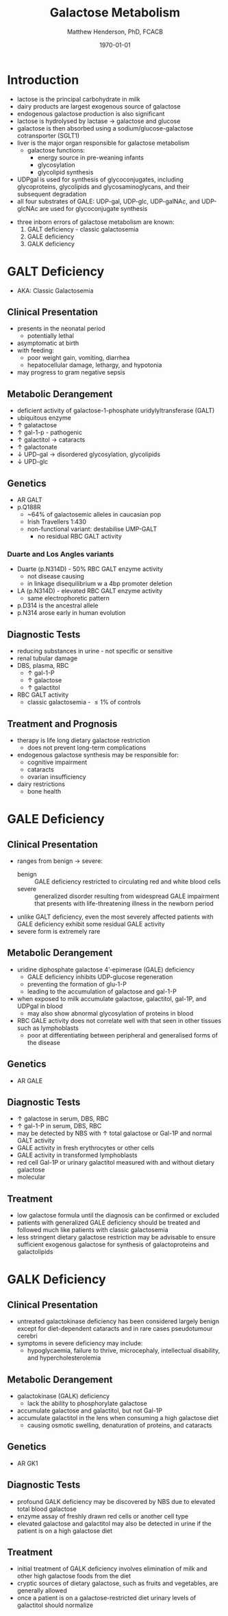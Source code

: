 #+TITLE: Galactose Metabolism
#+AUTHOR: Matthew Henderson, PhD, FCACB
#+DATE: \today

* Introduction
- lactose is the principal carbohydrate in milk
- dairy products are largest exogenous source of galactose
- endogenous galactose production is also significant
- lactose is hydrolysed by lactase \to galactose and glucose
- galactose is then absorbed using a sodium/glucose-galactose cotransporter (SGLT1)
- liver is the major organ responsible for galactose metabolism
 - galactose functions:
   - energy source in pre-weaning infants
   - glycosylation
   - glycolipid synthesis

- UDPgal is used for synthesis of glycoconjugates, including
  glycoproteins, glycolipids and glycosaminoglycans, and their
  subsequent degradation
- all four substrates of GALE: UDP-gal, UDP-glc, UDP-galNAc, and
  UDP-glcNAc are used for glycoconjugate synthesis

#+CAPTION[]:Major reactions of galactose metabolism
#+NAME: fig:galrxm
#+ATTR_LaTeX: :width 1.0\textwidth
[[file:./galactose/figures/galmet.png]]

- three inborn errors of galactose metabolism are known:
  1) GALT deficiency - classic galactosemia  
  2) GALE deficiency
  3) GALK deficiency

* GALT Deficiency
- AKA: Classic Galactosemia
** Clinical Presentation
 - presents in the neonatal period
   - potentially lethal
 - asymptomatic at birth
 - with feeding:
   - poor weight gain, vomiting, diarrhea
   - hepatocellular damage, lethargy, and hypotonia
 - may progress to gram negative sepsis


** Metabolic Derangement
 - deficient activity of galactose-1-phosphate uridylyltransferase (GALT)
 - ubiquitous enzyme
 - \uparrow  galatactose
 - \uparrow gal-1-p - pathogenic
 - \uparrow galactitol \to cataracts
 - \uparrow galactonate
 - \downarrow UPD-gal \to disordered glycosylation, glycolipids
 - \downarrow UPD-glc

** Genetics
 - AR GALT
 - p.Q188R
   - ~64% of galactosemic alleles in caucasian pop
   - Irish Travellers 1:430
   - non-functional variant: destabilise UMP-GALT
     - no residual RBC GALT activity
*** Duarte and Los Angles variants
  - Duarte (p.N314D) - 50% RBC GALT enzyme activity
    - not disease causing
    - in linkage disequilibrium w a 4bp promoter deletion 
  - LA (p.N314D) - elevated RBC GALT enzyme activity
    - same electrophoretic pattern
  - p.D314 is the ancestral allele 
  - p.N314 arose early in human evolution

** Diagnostic Tests
 - reducing substances in urine - not specific or sensitive
 - renal tubular damage
 - DBS, plasma, RBC
   - \uparrow gal-1-P
   - \uparrow galactose
   - \uparrow galactitol
 - RBC GALT activity
   - classic galactosemia - \le 1% of controls

** Treatment and Prognosis
 - therapy is life long dietary galactose restriction
   - does not prevent long-term complications
 - endogenous galactose synthesis may be responsible for:
   - cognitive impairment
   - cataracts
   - ovarian insufficiency
 - dairy restrictions
   - bone health 

* GALE Deficiency
** Clinical Presentation
- ranges from benign \to severe:
  - benign :: GALE deficiency restricted to circulating red and white blood cells
  - severe :: generalized disorder resulting from widespread GALE
              impairment that presents with life-threatening illness
              in the newborn period
- unlike GALT deficiency, even the most severely affected patients
  with GALE deficiency exhibit some residual GALE activity
- severe form is extremely rare

** Metabolic Derangement
- uridine diphosphate galactose 4’-epimerase (GALE) deficiency
  - GALE deficiency inhibits UDP-glucose regeneration
  - preventing the formation of glu-1-P
  - leading to the accumulation of galactose and gal-1-P
- when exposed to milk accumulate galactose, galactitol, gal-1P, and
  UDPgal in blood
  - may also show abnormal glycosylation of proteins in blood
- RBC GALE activity does not correlate well with that seen in
  other tissues such as lymphoblasts
  - poor at differentiating between peripheral and generalised forms
    of the disease

** Genetics
- AR GALE

** Diagnostic Tests
- \uparrow galactose in serum, DBS, RBC
- \uparrow gal-1-P in serum, DBS, RBC
- may be detected by NBS with \uparrow total galactose or Gal-1P and normal GALT activity
- GALE activity in fresh erythrocytes or other cells
- GALE activity in transformed lymphoblasts
- red cell Gal-1P or urinary galactitol measured with and without dietary galactose
- molecular

** Treatment
- low galactose formula until the diagnosis can be confirmed or excluded
- patients with generalized GALE deficiency should be treated and
  followed much like patients with classic galactosemia
- less stringent dietary galactose restriction may be advisable to
  ensure sufficient exogenous galactose for synthesis of
  galactoproteins and galactolipids
* GALK Deficiency
** Clinical Presentation
- untreated galactokinase deficiency has been considered largely
  benign except for diet-dependent cataracts and in rare cases pseudotumour cerebri
- symptoms in severe deficiency may include:
  - hypoglycaemia, failure to thrive, microcephaly, intellectual
    disability, and hypercholesterolemia

** Metabolic Derangement
- galactokinase (GALK) deficiency
  - lack the ability to phosphorylate galactose
- accumulate galactose and galactitol, but not Gal-1P
- accumulate galactitol in the lens when consuming a high galactose diet
  - causing osmotic swelling, denaturation of proteins, and cataracts

** Genetics
- AR GK1
** Diagnostic Tests
- profound GALK deficiency may be discovered by NBS due to elevated total blood galactose
- enzyme assay of freshly drawn red cells or another cell type
- elevated galactose and galactitol may also be detected in urine if
  the patient is on a high galactose diet

** Treatment
- initial treatment of GALK deficiency involves elimination of milk
  and other high galactose foods from the diet
- cryptic sources of dietary galactose, such as fruits and vegetables,
  are generally allowed
- once a patient is on a galactose-restricted diet urinary levels of
  galactitol should normalize
